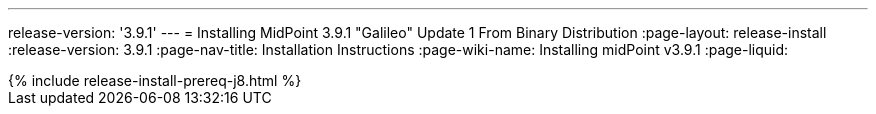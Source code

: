 ---
release-version: '3.9.1'
---
= Installing MidPoint 3.9.1 "Galileo" Update 1 From Binary Distribution
:page-layout: release-install
:release-version: 3.9.1
:page-nav-title: Installation Instructions
:page-wiki-name: Installing midPoint v3.9.1
:page-liquid:

++++
{% include release-install-prereq-j8.html %}
++++

